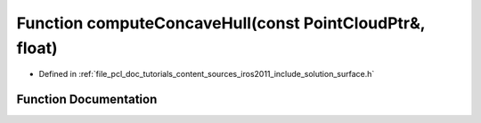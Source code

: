.. _exhale_function_iros2011_2include_2solution_2surface_8h_1ac849b7fafc976af0e2bd89b4bd106e3f:

Function computeConcaveHull(const PointCloudPtr&, float)
========================================================

- Defined in :ref:`file_pcl_doc_tutorials_content_sources_iros2011_include_solution_surface.h`


Function Documentation
----------------------


.. doxygenfunction:: computeConcaveHull(const PointCloudPtr&, float)
